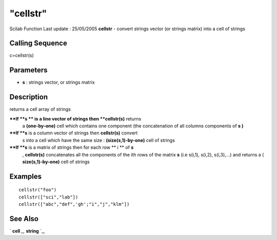 ====
"cellstr"
====

Scilab Function Last update : 25/05/2005
**cellstr** - convert strings vector (or strings matrix) into a cell
of strings



Calling Sequence
~~~~~~~~~~~~~~~~

c=cellstr(s)




Parameters
~~~~~~~~~~


+ **s** : strings vector, or strings matrix




Description
~~~~~~~~~~~

returns a cell array of strings

****If **s ** is a line vector of strings then **cellstr(s)** returns
  a **(one-by-one)** cell which contains one component (the
  concatenation of all columns components of **s )**
****If **s** is a column vector of strings then **cellstr(s)** convert
  s into a cell which have the same size : **(size(s,1)-by-one)** cell
  of strings
****If **s** is a matrix of strings then for each row ** i ** of **s**
  , **cellstr(s)** concatenates all the components of the ith rows of
  the matrix **s** (i.e s(i,1), s(i,2), s(i,3),...) and returns a (
  **size(s,1)-by-one)** cell of strings




Examples
~~~~~~~~


::

    
    
    cellstr("foo")
    cellstr(["sci","lab"])
    cellstr(["abc","def",'gh';"i","j","klm"])
     
      




See Also
~~~~~~~~

` **cell** `_,` **string** `_,

.. _
      : ://./elementary/../mtlb/cell.htm
.. _
      : ://./elementary/../strings/string.htm


